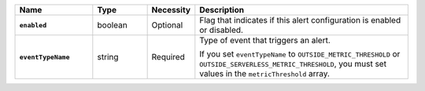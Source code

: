 .. list-table::
   :widths: 20 14 11 55
   :header-rows: 1
   :stub-columns: 1

   * - Name
     - Type
     - Necessity
     - Description

   * - ``enabled``
     - boolean
     - Optional
     - Flag that indicates if this alert configuration is enabled or
       disabled.

   * - ``eventTypeName``
     - string
     - Required
     - Type of event that triggers an alert.

       .. include:: /includes/api/list-tables/alert-eventTypeNames.rst

       If you set ``eventTypeName`` to ``OUTSIDE_METRIC_THRESHOLD`` or 
       ``OUTSIDE_SERVERLESS_METRIC_THRESHOLD``, you must set values in 
       the ``metricThreshold`` array.
